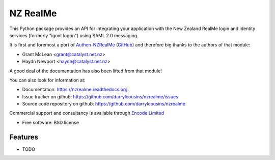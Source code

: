 =========
NZ RealMe
=========

.. image:: https://badge.fury.io/py/nzrealme.png
    :target: http://badge.fury.io/darrylcousins/nzrealme

.. image:: https://travis-ci.org/darrylcousins/nzrealme.png?branch=master
        :target: https://travis-ci.org/darrylcousins/nzrealme

.. image:: https://pypip.in/d/nzrealme/badge.png
        :target: https://pypi.python.org/pypi/nzrealme


This Python package provides an API for integrating your application
with the New Zealand RealMe login and identity services (formerly "igovt
logon") using SAML 2.0 messaging.

It is first and foremost a port of `Authen-NZRealMe
<https://metacpan.org/release/Authen-NZRealMe>`_ (`GitHub
<https://github.com/catalyst/Authen-NZRealMe>`_) and therefore big thanks to
the authors of that module:

* Grant McLean <grant@catalyst.net.nz>
* Haydn Newport <haydn@catalyst.net.nz>

A good deal of the documentation has also been lifted from that module!

You can also look for information at:

* Documentation: https://nzrealme.readthedocs.org.
* Issue tracker on github: https://github.com/darrylcousins/nzrealme/issues
* Source code repository on github: https://github.com/darrylcousins/nzrealme

Commercial support and consultancy is available through `Encode Limited
<http://encode.net.nz>`_

* Free software: BSD license

Features
--------

* TODO

